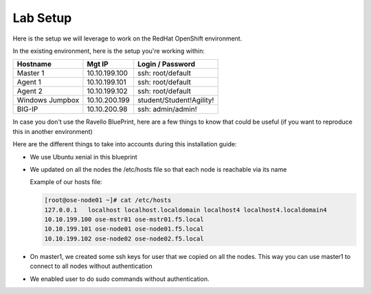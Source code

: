 Lab Setup
~~~~~~~~~

Here is the setup we will leverage to work on the RedHat OpenShift environment.  

In the existing environment, here is the setup you're working within:

==================   ==================  =============================
    Hostname              Mgt IP            Login / Password
==================   ==================  =============================
    Master 1              10.10.199.100     ssh: root/default
    Agent  1              10.10.199.101     ssh: root/default
    Agent  2              10.10.199.102     ssh: root/default
 Windows Jumpbox          10.10.200.199     student/Student!Agility!
    BIG-IP                10.10.200.98      ssh: admin/admin!
==================   ==================  =============================

In case you don't use the Ravello BluePrint, here are a few things to know
that could be useful (if you want to reproduce this in another environment)

Here are the different things to take into accounts during this installation
guide:

* We use Ubuntu xenial in this blueprint
* We updated on all the nodes the /etc/hosts file so that each node is reachable via its name

  Example of our hosts file:

  .. code-block:: console

     [root@ose-node01 ~]# cat /etc/hosts
     127.0.0.1   localhost localhost.localdomain localhost4 localhost4.localdomain4
     10.10.199.100 ose-mstr01 ose-mstr01.f5.local
     10.10.199.101 ose-node01 ose-node01.f5.local
     10.10.199.102 ose-node02 ose-node02.f5.local

* On master1, we created some ssh keys for user that we copied on all the
  nodes. This way you can use master1 to connect to all nodes without
  authentication
* We enabled user to do sudo commands without authentication.
